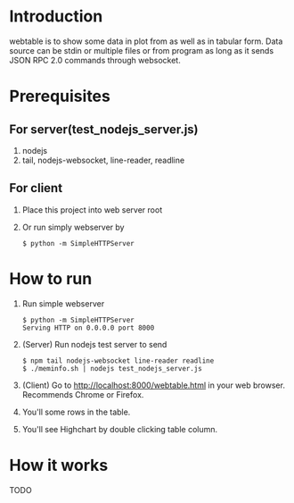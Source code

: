 #+Options: ^:nil

* Introduction
webtable is to show some data in plot from as well as in tabular form.
Data source can be stdin or multiple files or from program as long as
it sends JSON RPC 2.0 commands through websocket.

* Prerequisites
** For server(test_nodejs_server.js)
   1. nodejs
   2. tail, nodejs-websocket, line-reader, readline

** For client
   1. Place this project into web server root
   2. Or run simply webserver by
      #+BEGIN_EXAMPLE
      $ python -m SimpleHTTPServer
      #+END_EXAMPLE

* How to run
  1. Run simple webserver
     #+BEGIN_EXAMPLE
     $ python -m SimpleHTTPServer
     Serving HTTP on 0.0.0.0 port 8000
     #+END_EXAMPLE
  2. (Server) Run nodejs test server to send
     #+BEGIN_EXAMPLE
     $ npm tail nodejs-websocket line-reader readline
     $ ./meminfo.sh | nodejs test_nodejs_server.js
     #+END_EXAMPLE
  3. (Client) Go to http://localhost:8000/webtable.html in your web
     browser. Recommends Chrome or Firefox.
  4. You'll some rows in the table.
  5. You'll see Highchart by double clicking table column.

* How it works
  TODO
